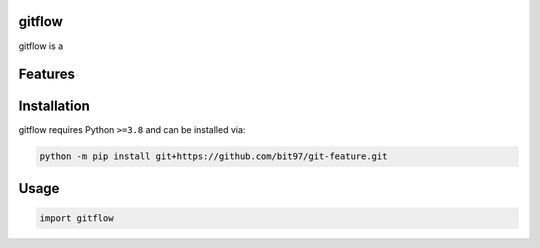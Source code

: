 .. image:: assets/logo_200w.png

|Python compat| |PyPi| |GHA tests| |Codecov report| |readthedocs|

.. inclusion-marker-do-not-remove

gitflow
==============

gitflow is a


Features
========

Installation
============

gitflow requires Python ``>=3.8`` and can be installed via:

.. code-block:: bash

   python -m pip install git+https://github.com/bit97/git-feature.git


Usage
=====

.. code-block:: python

   import gitflow




.. |GHA tests| image:: https://github.com/bit97/git-feature/workflows/tests/badge.svg
   :target: https://github.com/bit97/git-feature/actions?query=workflow%3Atests
   :alt: GHA Status
.. |Codecov report| image:: https://codecov.io/github/bit97/git-feature/coverage.svg?branch=main
   :target: https://codecov.io/github/bit97/git-feature?branch=main
   :alt: Coverage
.. |readthedocs| image:: https://readthedocs.org/projects/git-feature/badge/?version=latest
        :target: https://git-feature.readthedocs.io/en/latest/?badge=latest
        :alt: Documentation Status
.. |Python compat| image:: https://img.shields.io/badge/>=python-3.8-blue.svg
.. |PyPi| image:: https://img.shields.io/pypi/v/gitflow.svg
        :target: https://pypi.python.org/pypi/gitflow
